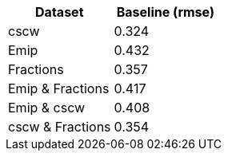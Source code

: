 [cols="1,1"]
|===
| Dataset | Baseline (rmse)

| cscw
| 0.324

| Emip
| 0.432

| Fractions
| 0.357

| Emip & Fractions
| 0.417

| Emip & cscw
| 0.408

| cscw & Fractions
| 0.354

|===